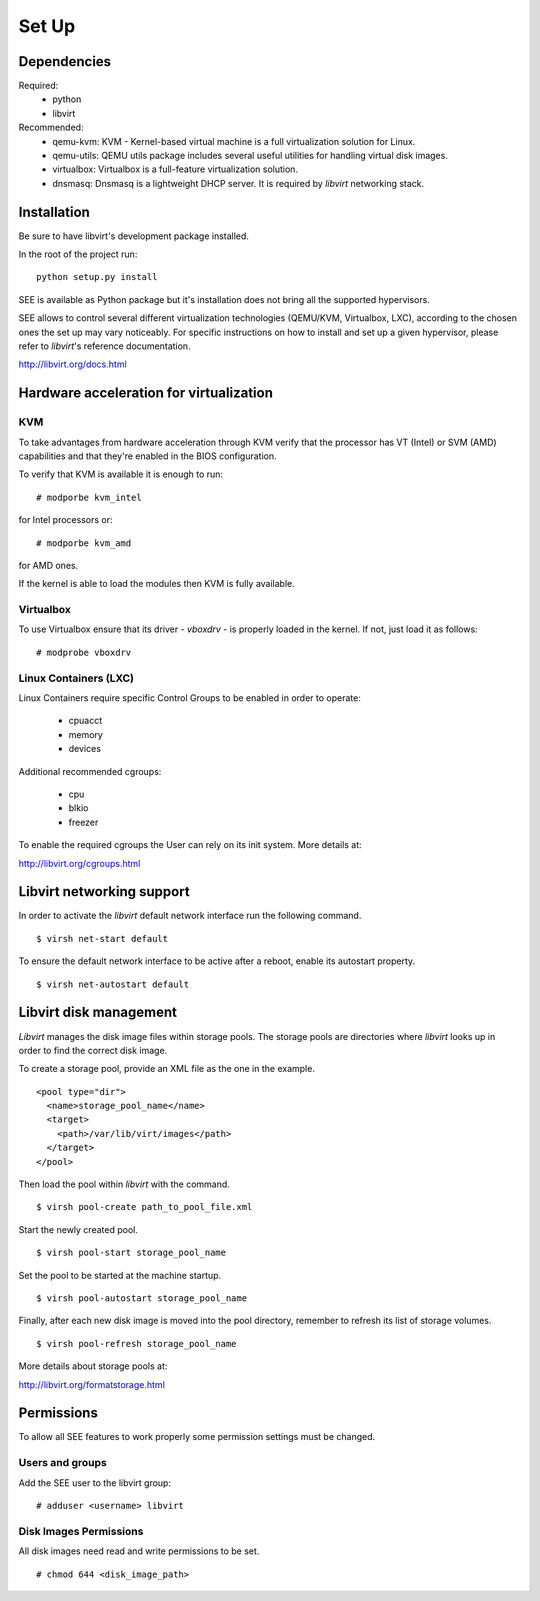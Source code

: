 Set Up
======

Dependencies
------------

Required:
  - python
  - libvirt

Recommended:
  - qemu-kvm: KVM - Kernel-based virtual machine is a full virtualization solution for Linux.
  - qemu-utils: QEMU utils package includes several useful utilities for handling virtual disk images.
  - virtualbox: Virtualbox is a full-feature virtualization solution.
  - dnsmasq: Dnsmasq is a lightweight DHCP server. It is required by `libvirt` networking stack.


Installation
------------

Be sure to have libvirt's development package installed.

In the root of the project run:

::

  python setup.py install

SEE is available as Python package but it's installation does not bring all the supported hypervisors.

SEE allows to control several different virtualization technologies (QEMU/KVM, Virtualbox, LXC), according to the chosen ones the set up may vary noticeably.
For specific instructions on how to install and set up a given hypervisor, please refer to `libvirt`'s reference documentation.

http://libvirt.org/docs.html

Hardware acceleration for virtualization
----------------------------------------

KVM
+++

To take advantages from hardware acceleration through KVM verify that the processor has VT (Intel) or SVM (AMD) capabilities and that they're enabled in the BIOS configuration.

To verify that KVM is available it is enough to run:

::

  # modporbe kvm_intel

for Intel processors or:

::

  # modporbe kvm_amd

for AMD ones.

If the kernel is able to load the modules then KVM is fully available.

Virtualbox
++++++++++

To use Virtualbox ensure that its driver - `vboxdrv` - is properly loaded in the kernel.
If not, just load it as follows:

::

  # modprobe vboxdrv

Linux Containers (LXC)
++++++++++++++++++++++

Linux Containers require specific Control Groups to be enabled in order to operate:

  - cpuacct
  - memory
  - devices

Additional recommended cgroups:

  - cpu
  - blkio
  - freezer

To enable the required cgroups the User can rely on its init system.
More details at:

http://libvirt.org/cgroups.html

Libvirt networking support
--------------------------

In order to activate the `libvirt` default network interface run the following command.

::

  $ virsh net-start default

To ensure the default network interface to be active after a reboot, enable its autostart property.

::

  $ virsh net-autostart default

Libvirt disk management
-----------------------

`Libvirt` manages the disk image files within storage pools. The storage pools are directories where `libvirt` looks up in order to find the correct disk image.

To create a storage pool, provide an XML file as the one in the example.

::

      <pool type="dir">
        <name>storage_pool_name</name>
        <target>
          <path>/var/lib/virt/images</path>
        </target>
      </pool>

Then load the pool within `libvirt` with the command.

::

  $ virsh pool-create path_to_pool_file.xml

Start the newly created pool.

::

  $ virsh pool-start storage_pool_name

Set the pool to be started at the machine startup.

::

  $ virsh pool-autostart storage_pool_name

Finally, after each new disk image is moved into the pool directory, remember to refresh its list of storage volumes.

::

  $ virsh pool-refresh storage_pool_name

More details about storage pools at:

http://libvirt.org/formatstorage.html

Permissions
-----------

To allow all SEE features to work properly some permission settings must be changed.

Users and groups
++++++++++++++++

Add the SEE user to the libvirt group:

::

  # adduser <username> libvirt

Disk Images Permissions
+++++++++++++++++++++++

All disk images need read and write permissions to be set.

::

  # chmod 644 <disk_image_path>
